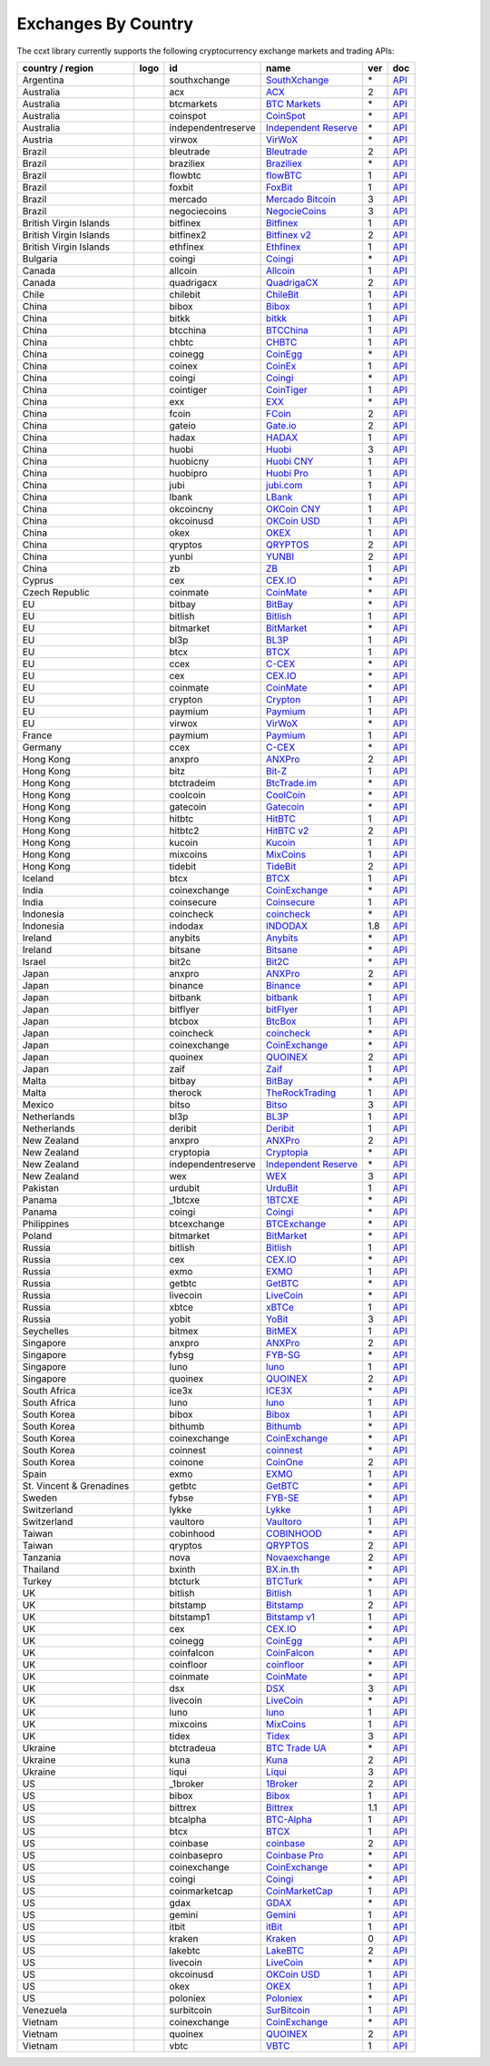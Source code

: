 Exchanges By Country
====================

The ccxt library currently supports the following cryptocurrency exchange markets and trading APIs:

+--------------------------+----------------------+--------------------+---------------------------------------------------------------------------------+-----+-----------------------------------------------------------------------------------------------------+
| country / region         | logo                 | id                 | name                                                                            | ver | doc                                                                                                 |
+==========================+======================+====================+=================================================================================+=====+=====================================================================================================+
| Argentina                | |southxchange|       | southxchange       | `SouthXchange <https://www.southxchange.com>`__                                 | \*  | `API <https://www.southxchange.com/Home/Api>`__                                                     |
+--------------------------+----------------------+--------------------+---------------------------------------------------------------------------------+-----+-----------------------------------------------------------------------------------------------------+
| Australia                | |acx|                | acx                | `ACX <https://acx.io>`__                                                        | 2   | `API <https://acx.io/documents/api_v2>`__                                                           |
+--------------------------+----------------------+--------------------+---------------------------------------------------------------------------------+-----+-----------------------------------------------------------------------------------------------------+
| Australia                | |btcmarkets|         | btcmarkets         | `BTC Markets <https://btcmarkets.net/>`__                                       | \*  | `API <https://github.com/BTCMarkets/API>`__                                                         |
+--------------------------+----------------------+--------------------+---------------------------------------------------------------------------------+-----+-----------------------------------------------------------------------------------------------------+
| Australia                | |coinspot|           | coinspot           | `CoinSpot <https://www.coinspot.com.au>`__                                      | \*  | `API <https://www.coinspot.com.au/api>`__                                                           |
+--------------------------+----------------------+--------------------+---------------------------------------------------------------------------------+-----+-----------------------------------------------------------------------------------------------------+
| Australia                | |independentreserve| | independentreserve | `Independent Reserve <https://www.independentreserve.com>`__                    | \*  | `API <https://www.independentreserve.com/API>`__                                                    |
+--------------------------+----------------------+--------------------+---------------------------------------------------------------------------------+-----+-----------------------------------------------------------------------------------------------------+
| Austria                  | |virwox|             | virwox             | `VirWoX <https://www.virwox.com>`__                                             | \*  | `API <https://www.virwox.com/developers.php>`__                                                     |
+--------------------------+----------------------+--------------------+---------------------------------------------------------------------------------+-----+-----------------------------------------------------------------------------------------------------+
| Brazil                   | |bleutrade|          | bleutrade          | `Bleutrade <https://bleutrade.com>`__                                           | 2   | `API <https://bleutrade.com/help/API>`__                                                            |
+--------------------------+----------------------+--------------------+---------------------------------------------------------------------------------+-----+-----------------------------------------------------------------------------------------------------+
| Brazil                   | |braziliex|          | braziliex          | `Braziliex <https://braziliex.com/>`__                                          | \*  | `API <https://braziliex.com/exchange/api.php>`__                                                    |
+--------------------------+----------------------+--------------------+---------------------------------------------------------------------------------+-----+-----------------------------------------------------------------------------------------------------+
| Brazil                   | |flowbtc|            | flowbtc            | `flowBTC <https://trader.flowbtc.com>`__                                        | 1   | `API <https://www.flowbtc.com.br/api.html>`__                                                       |
+--------------------------+----------------------+--------------------+---------------------------------------------------------------------------------+-----+-----------------------------------------------------------------------------------------------------+
| Brazil                   | |foxbit|             | foxbit             | `FoxBit <https://foxbit.exchange>`__                                            | 1   | `API <https://blinktrade.com/docs>`__                                                               |
+--------------------------+----------------------+--------------------+---------------------------------------------------------------------------------+-----+-----------------------------------------------------------------------------------------------------+
| Brazil                   | |mercado|            | mercado            | `Mercado Bitcoin <https://www.mercadobitcoin.com.br>`__                         | 3   | `API <https://www.mercadobitcoin.com.br/api-doc>`__                                                 |
+--------------------------+----------------------+--------------------+---------------------------------------------------------------------------------+-----+-----------------------------------------------------------------------------------------------------+
| Brazil                   | |negociecoins|       | negociecoins       | `NegocieCoins <https://www.negociecoins.com.br>`__                              | 3   | `API <https://www.negociecoins.com.br/documentacao-tradeapi>`__                                     |
+--------------------------+----------------------+--------------------+---------------------------------------------------------------------------------+-----+-----------------------------------------------------------------------------------------------------+
| British Virgin Islands   | |bitfinex|           | bitfinex           | `Bitfinex <https://www.bitfinex.com>`__                                         | 1   | `API <https://bitfinex.readme.io/v1/docs>`__                                                        |
+--------------------------+----------------------+--------------------+---------------------------------------------------------------------------------+-----+-----------------------------------------------------------------------------------------------------+
| British Virgin Islands   | |bitfinex2|          | bitfinex2          | `Bitfinex v2 <https://www.bitfinex.com>`__                                      | 2   | `API <https://bitfinex.readme.io/v2/docs>`__                                                        |
+--------------------------+----------------------+--------------------+---------------------------------------------------------------------------------+-----+-----------------------------------------------------------------------------------------------------+
| British Virgin Islands   | |ethfinex|           | ethfinex           | `Ethfinex <https://www.ethfinex.com>`__                                         | 1   | `API <https://bitfinex.readme.io/v1/docs>`__                                                        |
+--------------------------+----------------------+--------------------+---------------------------------------------------------------------------------+-----+-----------------------------------------------------------------------------------------------------+
| Bulgaria                 | |coingi|             | coingi             | `Coingi <https://coingi.com>`__                                                 | \*  | `API <http://docs.coingi.apiary.io/>`__                                                             |
+--------------------------+----------------------+--------------------+---------------------------------------------------------------------------------+-----+-----------------------------------------------------------------------------------------------------+
| Canada                   | |allcoin|            | allcoin            | `Allcoin <https://www.allcoin.com>`__                                           | 1   | `API <https://www.allcoin.com/About/APIReference>`__                                                |
+--------------------------+----------------------+--------------------+---------------------------------------------------------------------------------+-----+-----------------------------------------------------------------------------------------------------+
| Canada                   | |quadrigacx|         | quadrigacx         | `QuadrigaCX <https://www.quadrigacx.com>`__                                     | 2   | `API <https://www.quadrigacx.com/api_info>`__                                                       |
+--------------------------+----------------------+--------------------+---------------------------------------------------------------------------------+-----+-----------------------------------------------------------------------------------------------------+
| Chile                    | |chilebit|           | chilebit           | `ChileBit <https://chilebit.net>`__                                             | 1   | `API <https://blinktrade.com/docs>`__                                                               |
+--------------------------+----------------------+--------------------+---------------------------------------------------------------------------------+-----+-----------------------------------------------------------------------------------------------------+
| China                    | |bibox|              | bibox              | `Bibox <https://www.bibox.com>`__                                               | 1   | `API <https://github.com/Biboxcom/api_reference/wiki/home_en>`__                                    |
+--------------------------+----------------------+--------------------+---------------------------------------------------------------------------------+-----+-----------------------------------------------------------------------------------------------------+
| China                    | |bitkk|              | bitkk              | `bitkk <https://www.bitkk.com>`__                                               | 1   | `API <https://www.bitkk.com/i/developer>`__                                                         |
+--------------------------+----------------------+--------------------+---------------------------------------------------------------------------------+-----+-----------------------------------------------------------------------------------------------------+
| China                    | |btcchina|           | btcchina           | `BTCChina <https://www.btcchina.com>`__                                         | 1   | `API <https://www.btcchina.com/apidocs>`__                                                          |
+--------------------------+----------------------+--------------------+---------------------------------------------------------------------------------+-----+-----------------------------------------------------------------------------------------------------+
| China                    | |chbtc|              | chbtc              | `CHBTC <https://trade.chbtc.com/api>`__                                         | 1   | `API <https://www.chbtc.com/i/developer>`__                                                         |
+--------------------------+----------------------+--------------------+---------------------------------------------------------------------------------+-----+-----------------------------------------------------------------------------------------------------+
| China                    | |coinegg|            | coinegg            | `CoinEgg <https://www.coinegg.com>`__                                           | \*  | `API <https://www.coinegg.com/explain.api.html>`__                                                  |
+--------------------------+----------------------+--------------------+---------------------------------------------------------------------------------+-----+-----------------------------------------------------------------------------------------------------+
| China                    | |coinex|             | coinex             | `CoinEx <https://www.coinex.com/account/signup?refer_code=yw5fz>`__             | 1   | `API <https://github.com/coinexcom/coinex_exchange_api/wiki>`__                                     |
+--------------------------+----------------------+--------------------+---------------------------------------------------------------------------------+-----+-----------------------------------------------------------------------------------------------------+
| China                    | |coingi|             | coingi             | `Coingi <https://coingi.com>`__                                                 | \*  | `API <http://docs.coingi.apiary.io/>`__                                                             |
+--------------------------+----------------------+--------------------+---------------------------------------------------------------------------------+-----+-----------------------------------------------------------------------------------------------------+
| China                    | |cointiger|          | cointiger          | `CoinTiger <https://www.cointiger.pro/exchange/register.html?refCode=FfvDtt>`__ | 1   | `API <https://github.com/cointiger/api-docs-en/wiki>`__                                             |
+--------------------------+----------------------+--------------------+---------------------------------------------------------------------------------+-----+-----------------------------------------------------------------------------------------------------+
| China                    | |exx|                | exx                | `EXX <https://www.exx.com/>`__                                                  | \*  | `API <https://www.exx.com/help/restApi>`__                                                          |
+--------------------------+----------------------+--------------------+---------------------------------------------------------------------------------+-----+-----------------------------------------------------------------------------------------------------+
| China                    | |fcoin|              | fcoin              | `FCoin <https://www.fcoin.com/i/Z5P7V>`__                                       | 2   | `API <https://developer.fcoin.com>`__                                                               |
+--------------------------+----------------------+--------------------+---------------------------------------------------------------------------------+-----+-----------------------------------------------------------------------------------------------------+
| China                    | |gateio|             | gateio             | `Gate.io <https://gate.io/>`__                                                  | 2   | `API <https://gate.io/api2>`__                                                                      |
+--------------------------+----------------------+--------------------+---------------------------------------------------------------------------------+-----+-----------------------------------------------------------------------------------------------------+
| China                    | |hadax|              | hadax              | `HADAX <https://www.huobi.br.com/en-us/topic/invited/?invite_code=rwrd3>`__     | 1   | `API <https://github.com/huobiapi/API_Docs/wiki>`__                                                 |
+--------------------------+----------------------+--------------------+---------------------------------------------------------------------------------+-----+-----------------------------------------------------------------------------------------------------+
| China                    | |huobi|              | huobi              | `Huobi <https://www.huobi.com>`__                                               | 3   | `API <https://github.com/huobiapi/API_Docs_en/wiki>`__                                              |
+--------------------------+----------------------+--------------------+---------------------------------------------------------------------------------+-----+-----------------------------------------------------------------------------------------------------+
| China                    | |huobicny|           | huobicny           | `Huobi CNY <https://www.huobi.br.com/en-us/topic/invited/?invite_code=rwrd3>`__ | 1   | `API <https://github.com/huobiapi/API_Docs/wiki/REST_api_reference>`__                              |
+--------------------------+----------------------+--------------------+---------------------------------------------------------------------------------+-----+-----------------------------------------------------------------------------------------------------+
| China                    | |huobipro|           | huobipro           | `Huobi Pro <https://www.huobi.br.com/en-us/topic/invited/?invite_code=rwrd3>`__ | 1   | `API <https://github.com/huobiapi/API_Docs/wiki/REST_api_reference>`__                              |
+--------------------------+----------------------+--------------------+---------------------------------------------------------------------------------+-----+-----------------------------------------------------------------------------------------------------+
| China                    | |jubi|               | jubi               | `jubi.com <https://www.jubi.com>`__                                             | 1   | `API <https://www.jubi.com/help/api.html>`__                                                        |
+--------------------------+----------------------+--------------------+---------------------------------------------------------------------------------+-----+-----------------------------------------------------------------------------------------------------+
| China                    | |lbank|              | lbank              | `LBank <https://www.lbank.info>`__                                              | 1   | `API <https://github.com/LBank-exchange/lbank-official-api-docs>`__                                 |
+--------------------------+----------------------+--------------------+---------------------------------------------------------------------------------+-----+-----------------------------------------------------------------------------------------------------+
| China                    | |okcoincny|          | okcoincny          | `OKCoin CNY <https://www.okcoin.cn>`__                                          | 1   | `API <https://www.okcoin.cn/rest_getStarted.html>`__                                                |
+--------------------------+----------------------+--------------------+---------------------------------------------------------------------------------+-----+-----------------------------------------------------------------------------------------------------+
| China                    | |okcoinusd|          | okcoinusd          | `OKCoin USD <https://www.okcoin.com>`__                                         | 1   | `API <https://www.okcoin.com/rest_getStarted.html>`__                                               |
+--------------------------+----------------------+--------------------+---------------------------------------------------------------------------------+-----+-----------------------------------------------------------------------------------------------------+
| China                    | |okex|               | okex               | `OKEX <https://www.okex.com>`__                                                 | 1   | `API <https://github.com/okcoin-okex/API-docs-OKEx.com>`__                                          |
+--------------------------+----------------------+--------------------+---------------------------------------------------------------------------------+-----+-----------------------------------------------------------------------------------------------------+
| China                    | |qryptos|            | qryptos            | `QRYPTOS <https://www.qryptos.com>`__                                           | 2   | `API <https://developers.quoine.com>`__                                                             |
+--------------------------+----------------------+--------------------+---------------------------------------------------------------------------------+-----+-----------------------------------------------------------------------------------------------------+
| China                    | |yunbi|              | yunbi              | `YUNBI <https://yunbi.com>`__                                                   | 2   | `API <https://yunbi.com/documents/api/guide>`__                                                     |
+--------------------------+----------------------+--------------------+---------------------------------------------------------------------------------+-----+-----------------------------------------------------------------------------------------------------+
| China                    | |zb|                 | zb                 | `ZB <https://www.zb.com>`__                                                     | 1   | `API <https://www.zb.com/i/developer>`__                                                            |
+--------------------------+----------------------+--------------------+---------------------------------------------------------------------------------+-----+-----------------------------------------------------------------------------------------------------+
| Cyprus                   | |cex|                | cex                | `CEX.IO <https://cex.io>`__                                                     | \*  | `API <https://cex.io/cex-api>`__                                                                    |
+--------------------------+----------------------+--------------------+---------------------------------------------------------------------------------+-----+-----------------------------------------------------------------------------------------------------+
| Czech Republic           | |coinmate|           | coinmate           | `CoinMate <https://coinmate.io>`__                                              | \*  | `API <http://docs.coinmate.apiary.io>`__                                                            |
+--------------------------+----------------------+--------------------+---------------------------------------------------------------------------------+-----+-----------------------------------------------------------------------------------------------------+
| EU                       | |bitbay|             | bitbay             | `BitBay <https://bitbay.net>`__                                                 | \*  | `API <https://bitbay.net/public-api>`__                                                             |
+--------------------------+----------------------+--------------------+---------------------------------------------------------------------------------+-----+-----------------------------------------------------------------------------------------------------+
| EU                       | |bitlish|            | bitlish            | `Bitlish <https://bitlish.com>`__                                               | 1   | `API <https://bitlish.com/api>`__                                                                   |
+--------------------------+----------------------+--------------------+---------------------------------------------------------------------------------+-----+-----------------------------------------------------------------------------------------------------+
| EU                       | |bitmarket|          | bitmarket          | `BitMarket <https://www.bitmarket.pl>`__                                        | \*  | `API <https://www.bitmarket.net/docs.php?file=api_public.html>`__                                   |
+--------------------------+----------------------+--------------------+---------------------------------------------------------------------------------+-----+-----------------------------------------------------------------------------------------------------+
| EU                       | |bl3p|               | bl3p               | `BL3P <https://bl3p.eu>`__                                                      | 1   | `API <https://github.com/BitonicNL/bl3p-api/tree/master/docs>`__                                    |
+--------------------------+----------------------+--------------------+---------------------------------------------------------------------------------+-----+-----------------------------------------------------------------------------------------------------+
| EU                       | |btcx|               | btcx               | `BTCX <https://btc-x.is>`__                                                     | 1   | `API <https://btc-x.is/custom/api-document.html>`__                                                 |
+--------------------------+----------------------+--------------------+---------------------------------------------------------------------------------+-----+-----------------------------------------------------------------------------------------------------+
| EU                       | |ccex|               | ccex               | `C-CEX <https://c-cex.com>`__                                                   | \*  | `API <https://c-cex.com/?id=api>`__                                                                 |
+--------------------------+----------------------+--------------------+---------------------------------------------------------------------------------+-----+-----------------------------------------------------------------------------------------------------+
| EU                       | |cex|                | cex                | `CEX.IO <https://cex.io>`__                                                     | \*  | `API <https://cex.io/cex-api>`__                                                                    |
+--------------------------+----------------------+--------------------+---------------------------------------------------------------------------------+-----+-----------------------------------------------------------------------------------------------------+
| EU                       | |coinmate|           | coinmate           | `CoinMate <https://coinmate.io>`__                                              | \*  | `API <http://docs.coinmate.apiary.io>`__                                                            |
+--------------------------+----------------------+--------------------+---------------------------------------------------------------------------------+-----+-----------------------------------------------------------------------------------------------------+
| EU                       | |crypton|            | crypton            | `Crypton <https://cryptonbtc.com>`__                                            | 1   | `API <https://cryptonbtc.docs.apiary.io/>`__                                                        |
+--------------------------+----------------------+--------------------+---------------------------------------------------------------------------------+-----+-----------------------------------------------------------------------------------------------------+
| EU                       | |paymium|            | paymium            | `Paymium <https://www.paymium.com>`__                                           | 1   | `API <https://github.com/Paymium/api-documentation>`__                                              |
+--------------------------+----------------------+--------------------+---------------------------------------------------------------------------------+-----+-----------------------------------------------------------------------------------------------------+
| EU                       | |virwox|             | virwox             | `VirWoX <https://www.virwox.com>`__                                             | \*  | `API <https://www.virwox.com/developers.php>`__                                                     |
+--------------------------+----------------------+--------------------+---------------------------------------------------------------------------------+-----+-----------------------------------------------------------------------------------------------------+
| France                   | |paymium|            | paymium            | `Paymium <https://www.paymium.com>`__                                           | 1   | `API <https://github.com/Paymium/api-documentation>`__                                              |
+--------------------------+----------------------+--------------------+---------------------------------------------------------------------------------+-----+-----------------------------------------------------------------------------------------------------+
| Germany                  | |ccex|               | ccex               | `C-CEX <https://c-cex.com>`__                                                   | \*  | `API <https://c-cex.com/?id=api>`__                                                                 |
+--------------------------+----------------------+--------------------+---------------------------------------------------------------------------------+-----+-----------------------------------------------------------------------------------------------------+
| Hong Kong                | |anxpro|             | anxpro             | `ANXPro <https://anxpro.com>`__                                                 | 2   | `API <http://docs.anxv2.apiary.io>`__                                                               |
+--------------------------+----------------------+--------------------+---------------------------------------------------------------------------------+-----+-----------------------------------------------------------------------------------------------------+
| Hong Kong                | |bitz|               | bitz               | `Bit-Z <https://www.bit-z.com>`__                                               | 1   | `API <https://www.bit-z.com/api.html>`__                                                            |
+--------------------------+----------------------+--------------------+---------------------------------------------------------------------------------+-----+-----------------------------------------------------------------------------------------------------+
| Hong Kong                | |btctradeim|         | btctradeim         | `BtcTrade.im <https://www.btctrade.im>`__                                       | \*  | `API <https://www.btctrade.im/help.api.html>`__                                                     |
+--------------------------+----------------------+--------------------+---------------------------------------------------------------------------------+-----+-----------------------------------------------------------------------------------------------------+
| Hong Kong                | |coolcoin|           | coolcoin           | `CoolCoin <https://www.coolcoin.com>`__                                         | \*  | `API <https://www.coolcoin.com/help.api.html>`__                                                    |
+--------------------------+----------------------+--------------------+---------------------------------------------------------------------------------+-----+-----------------------------------------------------------------------------------------------------+
| Hong Kong                | |gatecoin|           | gatecoin           | `Gatecoin <https://gatecoin.com>`__                                             | \*  | `API <https://gatecoin.com/api>`__                                                                  |
+--------------------------+----------------------+--------------------+---------------------------------------------------------------------------------+-----+-----------------------------------------------------------------------------------------------------+
| Hong Kong                | |hitbtc|             | hitbtc             | `HitBTC <https://hitbtc.com/?ref_id=5a5d39a65d466>`__                           | 1   | `API <https://github.com/hitbtc-com/hitbtc-api/blob/master/APIv1.md>`__                             |
+--------------------------+----------------------+--------------------+---------------------------------------------------------------------------------+-----+-----------------------------------------------------------------------------------------------------+
| Hong Kong                | |hitbtc2|            | hitbtc2            | `HitBTC v2 <https://hitbtc.com/?ref_id=5a5d39a65d466>`__                        | 2   | `API <https://api.hitbtc.com>`__                                                                    |
+--------------------------+----------------------+--------------------+---------------------------------------------------------------------------------+-----+-----------------------------------------------------------------------------------------------------+
| Hong Kong                | |kucoin|             | kucoin             | `Kucoin <https://www.kucoin.com/?r=E5wkqe>`__                                   | 1   | `API <https://kucoinapidocs.docs.apiary.io>`__                                                      |
+--------------------------+----------------------+--------------------+---------------------------------------------------------------------------------+-----+-----------------------------------------------------------------------------------------------------+
| Hong Kong                | |mixcoins|           | mixcoins           | `MixCoins <https://mixcoins.com>`__                                             | 1   | `API <https://mixcoins.com/help/api/>`__                                                            |
+--------------------------+----------------------+--------------------+---------------------------------------------------------------------------------+-----+-----------------------------------------------------------------------------------------------------+
| Hong Kong                | |tidebit|            | tidebit            | `TideBit <https://www.tidebit.com>`__                                           | 2   | `API <https://www.tidebit.com/documents/api_v2>`__                                                  |
+--------------------------+----------------------+--------------------+---------------------------------------------------------------------------------+-----+-----------------------------------------------------------------------------------------------------+
| Iceland                  | |btcx|               | btcx               | `BTCX <https://btc-x.is>`__                                                     | 1   | `API <https://btc-x.is/custom/api-document.html>`__                                                 |
+--------------------------+----------------------+--------------------+---------------------------------------------------------------------------------+-----+-----------------------------------------------------------------------------------------------------+
| India                    | |coinexchange|       | coinexchange       | `CoinExchange <https://www.coinexchange.io>`__                                  | \*  | `API <https://coinexchangeio.github.io/slate/>`__                                                   |
+--------------------------+----------------------+--------------------+---------------------------------------------------------------------------------+-----+-----------------------------------------------------------------------------------------------------+
| India                    | |coinsecure|         | coinsecure         | `Coinsecure <https://coinsecure.in>`__                                          | 1   | `API <https://api.coinsecure.in>`__                                                                 |
+--------------------------+----------------------+--------------------+---------------------------------------------------------------------------------+-----+-----------------------------------------------------------------------------------------------------+
| Indonesia                | |coincheck|          | coincheck          | `coincheck <https://coincheck.com>`__                                           | \*  | `API <https://coincheck.com/documents/exchange/api>`__                                              |
+--------------------------+----------------------+--------------------+---------------------------------------------------------------------------------+-----+-----------------------------------------------------------------------------------------------------+
| Indonesia                | |indodax|            | indodax            | `INDODAX <https://www.indodax.com>`__                                           | 1.8 | `API <https://indodax.com/downloads/BITCOINCOID-API-DOCUMENTATION.pdf>`__                           |
+--------------------------+----------------------+--------------------+---------------------------------------------------------------------------------+-----+-----------------------------------------------------------------------------------------------------+
| Ireland                  | |anybits|            | anybits            | `Anybits <https://anybits.com>`__                                               | \*  | `API <https://anybits.com/help/api>`__                                                              |
+--------------------------+----------------------+--------------------+---------------------------------------------------------------------------------+-----+-----------------------------------------------------------------------------------------------------+
| Ireland                  | |bitsane|            | bitsane            | `Bitsane <https://bitsane.com>`__                                               | \*  | `API <https://bitsane.com/info-api>`__                                                              |
+--------------------------+----------------------+--------------------+---------------------------------------------------------------------------------+-----+-----------------------------------------------------------------------------------------------------+
| Israel                   | |bit2c|              | bit2c              | `Bit2C <https://www.bit2c.co.il>`__                                             | \*  | `API <https://www.bit2c.co.il/home/api>`__                                                          |
+--------------------------+----------------------+--------------------+---------------------------------------------------------------------------------+-----+-----------------------------------------------------------------------------------------------------+
| Japan                    | |anxpro|             | anxpro             | `ANXPro <https://anxpro.com>`__                                                 | 2   | `API <http://docs.anxv2.apiary.io>`__                                                               |
+--------------------------+----------------------+--------------------+---------------------------------------------------------------------------------+-----+-----------------------------------------------------------------------------------------------------+
| Japan                    | |binance|            | binance            | `Binance <https://www.binance.com/?ref=10205187>`__                             | \*  | `API <https://github.com/binance-exchange/binance-official-api-docs/blob/master/rest-api.md>`__     |
+--------------------------+----------------------+--------------------+---------------------------------------------------------------------------------+-----+-----------------------------------------------------------------------------------------------------+
| Japan                    | |bitbank|            | bitbank            | `bitbank <https://bitbank.cc/>`__                                               | 1   | `API <https://docs.bitbank.cc/>`__                                                                  |
+--------------------------+----------------------+--------------------+---------------------------------------------------------------------------------+-----+-----------------------------------------------------------------------------------------------------+
| Japan                    | |bitflyer|           | bitflyer           | `bitFlyer <https://bitflyer.jp>`__                                              | 1   | `API <https://bitflyer.jp/API>`__                                                                   |
+--------------------------+----------------------+--------------------+---------------------------------------------------------------------------------+-----+-----------------------------------------------------------------------------------------------------+
| Japan                    | |btcbox|             | btcbox             | `BtcBox <https://www.btcbox.co.jp/>`__                                          | 1   | `API <https://www.btcbox.co.jp/help/asm>`__                                                         |
+--------------------------+----------------------+--------------------+---------------------------------------------------------------------------------+-----+-----------------------------------------------------------------------------------------------------+
| Japan                    | |coincheck|          | coincheck          | `coincheck <https://coincheck.com>`__                                           | \*  | `API <https://coincheck.com/documents/exchange/api>`__                                              |
+--------------------------+----------------------+--------------------+---------------------------------------------------------------------------------+-----+-----------------------------------------------------------------------------------------------------+
| Japan                    | |coinexchange|       | coinexchange       | `CoinExchange <https://www.coinexchange.io>`__                                  | \*  | `API <https://coinexchangeio.github.io/slate/>`__                                                   |
+--------------------------+----------------------+--------------------+---------------------------------------------------------------------------------+-----+-----------------------------------------------------------------------------------------------------+
| Japan                    | |quoinex|            | quoinex            | `QUOINEX <https://quoinex.com/>`__                                              | 2   | `API <https://developers.quoine.com>`__                                                             |
+--------------------------+----------------------+--------------------+---------------------------------------------------------------------------------+-----+-----------------------------------------------------------------------------------------------------+
| Japan                    | |zaif|               | zaif               | `Zaif <https://zaif.jp>`__                                                      | 1   | `API <http://techbureau-api-document.readthedocs.io/ja/latest/index.html>`__                        |
+--------------------------+----------------------+--------------------+---------------------------------------------------------------------------------+-----+-----------------------------------------------------------------------------------------------------+
| Malta                    | |bitbay|             | bitbay             | `BitBay <https://bitbay.net>`__                                                 | \*  | `API <https://bitbay.net/public-api>`__                                                             |
+--------------------------+----------------------+--------------------+---------------------------------------------------------------------------------+-----+-----------------------------------------------------------------------------------------------------+
| Malta                    | |therock|            | therock            | `TheRockTrading <https://therocktrading.com>`__                                 | 1   | `API <https://api.therocktrading.com/doc/v1/index.html>`__                                          |
+--------------------------+----------------------+--------------------+---------------------------------------------------------------------------------+-----+-----------------------------------------------------------------------------------------------------+
| Mexico                   | |bitso|              | bitso              | `Bitso <https://bitso.com>`__                                                   | 3   | `API <https://bitso.com/api_info>`__                                                                |
+--------------------------+----------------------+--------------------+---------------------------------------------------------------------------------+-----+-----------------------------------------------------------------------------------------------------+
| Netherlands              | |bl3p|               | bl3p               | `BL3P <https://bl3p.eu>`__                                                      | 1   | `API <https://github.com/BitonicNL/bl3p-api/tree/master/docs>`__                                    |
+--------------------------+----------------------+--------------------+---------------------------------------------------------------------------------+-----+-----------------------------------------------------------------------------------------------------+
| Netherlands              | |deribit|            | deribit            | `Deribit <https://www.deribit.com/reg-1189.4038>`__                             | 1   | `API <https://www.deribit.com/pages/docs/api>`__                                                    |
+--------------------------+----------------------+--------------------+---------------------------------------------------------------------------------+-----+-----------------------------------------------------------------------------------------------------+
| New Zealand              | |anxpro|             | anxpro             | `ANXPro <https://anxpro.com>`__                                                 | 2   | `API <http://docs.anxv2.apiary.io>`__                                                               |
+--------------------------+----------------------+--------------------+---------------------------------------------------------------------------------+-----+-----------------------------------------------------------------------------------------------------+
| New Zealand              | |cryptopia|          | cryptopia          | `Cryptopia <https://www.cryptopia.co.nz/Register?referrer=kroitor>`__           | \*  | `API <https://support.cryptopia.co.nz/csm?id=kb_article&sys_id=a75703dcdbb9130084ed147a3a9619bc>`__ |
+--------------------------+----------------------+--------------------+---------------------------------------------------------------------------------+-----+-----------------------------------------------------------------------------------------------------+
| New Zealand              | |independentreserve| | independentreserve | `Independent Reserve <https://www.independentreserve.com>`__                    | \*  | `API <https://www.independentreserve.com/API>`__                                                    |
+--------------------------+----------------------+--------------------+---------------------------------------------------------------------------------+-----+-----------------------------------------------------------------------------------------------------+
| New Zealand              | |wex|                | wex                | `WEX <https://wex.nz>`__                                                        | 3   | `API <https://wex.nz/api/3/docs>`__                                                                 |
+--------------------------+----------------------+--------------------+---------------------------------------------------------------------------------+-----+-----------------------------------------------------------------------------------------------------+
| Pakistan                 | |urdubit|            | urdubit            | `UrduBit <https://urdubit.com>`__                                               | 1   | `API <https://blinktrade.com/docs>`__                                                               |
+--------------------------+----------------------+--------------------+---------------------------------------------------------------------------------+-----+-----------------------------------------------------------------------------------------------------+
| Panama                   | |_1btcxe|            | _1btcxe            | `1BTCXE <https://1btcxe.com>`__                                                 | \*  | `API <https://1btcxe.com/api-docs.php>`__                                                           |
+--------------------------+----------------------+--------------------+---------------------------------------------------------------------------------+-----+-----------------------------------------------------------------------------------------------------+
| Panama                   | |coingi|             | coingi             | `Coingi <https://coingi.com>`__                                                 | \*  | `API <http://docs.coingi.apiary.io/>`__                                                             |
+--------------------------+----------------------+--------------------+---------------------------------------------------------------------------------+-----+-----------------------------------------------------------------------------------------------------+
| Philippines              | |btcexchange|        | btcexchange        | `BTCExchange <https://www.btcexchange.ph>`__                                    | \*  | `API <https://github.com/BTCTrader/broker-api-docs>`__                                              |
+--------------------------+----------------------+--------------------+---------------------------------------------------------------------------------+-----+-----------------------------------------------------------------------------------------------------+
| Poland                   | |bitmarket|          | bitmarket          | `BitMarket <https://www.bitmarket.pl>`__                                        | \*  | `API <https://www.bitmarket.net/docs.php?file=api_public.html>`__                                   |
+--------------------------+----------------------+--------------------+---------------------------------------------------------------------------------+-----+-----------------------------------------------------------------------------------------------------+
| Russia                   | |bitlish|            | bitlish            | `Bitlish <https://bitlish.com>`__                                               | 1   | `API <https://bitlish.com/api>`__                                                                   |
+--------------------------+----------------------+--------------------+---------------------------------------------------------------------------------+-----+-----------------------------------------------------------------------------------------------------+
| Russia                   | |cex|                | cex                | `CEX.IO <https://cex.io>`__                                                     | \*  | `API <https://cex.io/cex-api>`__                                                                    |
+--------------------------+----------------------+--------------------+---------------------------------------------------------------------------------+-----+-----------------------------------------------------------------------------------------------------+
| Russia                   | |exmo|               | exmo               | `EXMO <https://exmo.me/?ref=131685>`__                                          | 1   | `API <https://exmo.me/en/api_doc?ref=131685>`__                                                     |
+--------------------------+----------------------+--------------------+---------------------------------------------------------------------------------+-----+-----------------------------------------------------------------------------------------------------+
| Russia                   | |getbtc|             | getbtc             | `GetBTC <https://getbtc.org>`__                                                 | \*  | `API <https://getbtc.org/api-docs.php>`__                                                           |
+--------------------------+----------------------+--------------------+---------------------------------------------------------------------------------+-----+-----------------------------------------------------------------------------------------------------+
| Russia                   | |livecoin|           | livecoin           | `LiveCoin <https://www.livecoin.net>`__                                         | \*  | `API <https://www.livecoin.net/api?lang=en>`__                                                      |
+--------------------------+----------------------+--------------------+---------------------------------------------------------------------------------+-----+-----------------------------------------------------------------------------------------------------+
| Russia                   | |xbtce|              | xbtce              | `xBTCe <https://www.xbtce.com>`__                                               | 1   | `API <https://www.xbtce.com/tradeapi>`__                                                            |
+--------------------------+----------------------+--------------------+---------------------------------------------------------------------------------+-----+-----------------------------------------------------------------------------------------------------+
| Russia                   | |yobit|              | yobit              | `YoBit <https://www.yobit.net>`__                                               | 3   | `API <https://www.yobit.net/en/api/>`__                                                             |
+--------------------------+----------------------+--------------------+---------------------------------------------------------------------------------+-----+-----------------------------------------------------------------------------------------------------+
| Seychelles               | |bitmex|             | bitmex             | `BitMEX <https://www.bitmex.com/register/rm3C16>`__                             | 1   | `API <https://www.bitmex.com/app/apiOverview>`__                                                    |
+--------------------------+----------------------+--------------------+---------------------------------------------------------------------------------+-----+-----------------------------------------------------------------------------------------------------+
| Singapore                | |anxpro|             | anxpro             | `ANXPro <https://anxpro.com>`__                                                 | 2   | `API <http://docs.anxv2.apiary.io>`__                                                               |
+--------------------------+----------------------+--------------------+---------------------------------------------------------------------------------+-----+-----------------------------------------------------------------------------------------------------+
| Singapore                | |fybsg|              | fybsg              | `FYB-SG <https://www.fybsg.com>`__                                              | \*  | `API <http://docs.fyb.apiary.io>`__                                                                 |
+--------------------------+----------------------+--------------------+---------------------------------------------------------------------------------+-----+-----------------------------------------------------------------------------------------------------+
| Singapore                | |luno|               | luno               | `luno <https://www.luno.com>`__                                                 | 1   | `API <https://www.luno.com/en/api>`__                                                               |
+--------------------------+----------------------+--------------------+---------------------------------------------------------------------------------+-----+-----------------------------------------------------------------------------------------------------+
| Singapore                | |quoinex|            | quoinex            | `QUOINEX <https://quoinex.com/>`__                                              | 2   | `API <https://developers.quoine.com>`__                                                             |
+--------------------------+----------------------+--------------------+---------------------------------------------------------------------------------+-----+-----------------------------------------------------------------------------------------------------+
| South Africa             | |ice3x|              | ice3x              | `ICE3X <https://ice3x.com>`__                                                   | \*  | `API <https://ice3x.co.za/ice-cubed-bitcoin-exchange-api-documentation-1-june-2017>`__              |
+--------------------------+----------------------+--------------------+---------------------------------------------------------------------------------+-----+-----------------------------------------------------------------------------------------------------+
| South Africa             | |luno|               | luno               | `luno <https://www.luno.com>`__                                                 | 1   | `API <https://www.luno.com/en/api>`__                                                               |
+--------------------------+----------------------+--------------------+---------------------------------------------------------------------------------+-----+-----------------------------------------------------------------------------------------------------+
| South Korea              | |bibox|              | bibox              | `Bibox <https://www.bibox.com>`__                                               | 1   | `API <https://github.com/Biboxcom/api_reference/wiki/home_en>`__                                    |
+--------------------------+----------------------+--------------------+---------------------------------------------------------------------------------+-----+-----------------------------------------------------------------------------------------------------+
| South Korea              | |bithumb|            | bithumb            | `Bithumb <https://www.bithumb.com>`__                                           | \*  | `API <https://www.bithumb.com/u1/US127>`__                                                          |
+--------------------------+----------------------+--------------------+---------------------------------------------------------------------------------+-----+-----------------------------------------------------------------------------------------------------+
| South Korea              | |coinexchange|       | coinexchange       | `CoinExchange <https://www.coinexchange.io>`__                                  | \*  | `API <https://coinexchangeio.github.io/slate/>`__                                                   |
+--------------------------+----------------------+--------------------+---------------------------------------------------------------------------------+-----+-----------------------------------------------------------------------------------------------------+
| South Korea              | |coinnest|           | coinnest           | `coinnest <https://www.coinnest.co.kr>`__                                       | \*  | `API <https://www.coinnest.co.kr/doc/intro.html>`__                                                 |
+--------------------------+----------------------+--------------------+---------------------------------------------------------------------------------+-----+-----------------------------------------------------------------------------------------------------+
| South Korea              | |coinone|            | coinone            | `CoinOne <https://coinone.co.kr>`__                                             | 2   | `API <https://doc.coinone.co.kr>`__                                                                 |
+--------------------------+----------------------+--------------------+---------------------------------------------------------------------------------+-----+-----------------------------------------------------------------------------------------------------+
| Spain                    | |exmo|               | exmo               | `EXMO <https://exmo.me/?ref=131685>`__                                          | 1   | `API <https://exmo.me/en/api_doc?ref=131685>`__                                                     |
+--------------------------+----------------------+--------------------+---------------------------------------------------------------------------------+-----+-----------------------------------------------------------------------------------------------------+
| St. Vincent & Grenadines | |getbtc|             | getbtc             | `GetBTC <https://getbtc.org>`__                                                 | \*  | `API <https://getbtc.org/api-docs.php>`__                                                           |
+--------------------------+----------------------+--------------------+---------------------------------------------------------------------------------+-----+-----------------------------------------------------------------------------------------------------+
| Sweden                   | |fybse|              | fybse              | `FYB-SE <https://www.fybse.se>`__                                               | \*  | `API <http://docs.fyb.apiary.io>`__                                                                 |
+--------------------------+----------------------+--------------------+---------------------------------------------------------------------------------+-----+-----------------------------------------------------------------------------------------------------+
| Switzerland              | |lykke|              | lykke              | `Lykke <https://www.lykke.com>`__                                               | 1   | `API <https://hft-api.lykke.com/swagger/ui/>`__                                                     |
+--------------------------+----------------------+--------------------+---------------------------------------------------------------------------------+-----+-----------------------------------------------------------------------------------------------------+
| Switzerland              | |vaultoro|           | vaultoro           | `Vaultoro <https://www.vaultoro.com>`__                                         | 1   | `API <https://api.vaultoro.com>`__                                                                  |
+--------------------------+----------------------+--------------------+---------------------------------------------------------------------------------+-----+-----------------------------------------------------------------------------------------------------+
| Taiwan                   | |cobinhood|          | cobinhood          | `COBINHOOD <https://cobinhood.com>`__                                           | \*  | `API <https://cobinhood.github.io/api-public>`__                                                    |
+--------------------------+----------------------+--------------------+---------------------------------------------------------------------------------+-----+-----------------------------------------------------------------------------------------------------+
| Taiwan                   | |qryptos|            | qryptos            | `QRYPTOS <https://www.qryptos.com>`__                                           | 2   | `API <https://developers.quoine.com>`__                                                             |
+--------------------------+----------------------+--------------------+---------------------------------------------------------------------------------+-----+-----------------------------------------------------------------------------------------------------+
| Tanzania                 | |nova|               | nova               | `Novaexchange <https://novaexchange.com>`__                                     | 2   | `API <https://novaexchange.com/remote/faq>`__                                                       |
+--------------------------+----------------------+--------------------+---------------------------------------------------------------------------------+-----+-----------------------------------------------------------------------------------------------------+
| Thailand                 | |bxinth|             | bxinth             | `BX.in.th <https://bx.in.th>`__                                                 | \*  | `API <https://bx.in.th/info/api>`__                                                                 |
+--------------------------+----------------------+--------------------+---------------------------------------------------------------------------------+-----+-----------------------------------------------------------------------------------------------------+
| Turkey                   | |btcturk|            | btcturk            | `BTCTurk <https://www.btcturk.com>`__                                           | \*  | `API <https://github.com/BTCTrader/broker-api-docs>`__                                              |
+--------------------------+----------------------+--------------------+---------------------------------------------------------------------------------+-----+-----------------------------------------------------------------------------------------------------+
| UK                       | |bitlish|            | bitlish            | `Bitlish <https://bitlish.com>`__                                               | 1   | `API <https://bitlish.com/api>`__                                                                   |
+--------------------------+----------------------+--------------------+---------------------------------------------------------------------------------+-----+-----------------------------------------------------------------------------------------------------+
| UK                       | |bitstamp|           | bitstamp           | `Bitstamp <https://www.bitstamp.net>`__                                         | 2   | `API <https://www.bitstamp.net/api>`__                                                              |
+--------------------------+----------------------+--------------------+---------------------------------------------------------------------------------+-----+-----------------------------------------------------------------------------------------------------+
| UK                       | |bitstamp1|          | bitstamp1          | `Bitstamp v1 <https://www.bitstamp.net>`__                                      | 1   | `API <https://www.bitstamp.net/api>`__                                                              |
+--------------------------+----------------------+--------------------+---------------------------------------------------------------------------------+-----+-----------------------------------------------------------------------------------------------------+
| UK                       | |cex|                | cex                | `CEX.IO <https://cex.io>`__                                                     | \*  | `API <https://cex.io/cex-api>`__                                                                    |
+--------------------------+----------------------+--------------------+---------------------------------------------------------------------------------+-----+-----------------------------------------------------------------------------------------------------+
| UK                       | |coinegg|            | coinegg            | `CoinEgg <https://www.coinegg.com>`__                                           | \*  | `API <https://www.coinegg.com/explain.api.html>`__                                                  |
+--------------------------+----------------------+--------------------+---------------------------------------------------------------------------------+-----+-----------------------------------------------------------------------------------------------------+
| UK                       | |coinfalcon|         | coinfalcon         | `CoinFalcon <https://coinfalcon.com/?ref=CFJSVGTUPASB>`__                       | \*  | `API <https://docs.coinfalcon.com>`__                                                               |
+--------------------------+----------------------+--------------------+---------------------------------------------------------------------------------+-----+-----------------------------------------------------------------------------------------------------+
| UK                       | |coinfloor|          | coinfloor          | `coinfloor <https://www.coinfloor.co.uk>`__                                     | \*  | `API <https://github.com/coinfloor/api>`__                                                          |
+--------------------------+----------------------+--------------------+---------------------------------------------------------------------------------+-----+-----------------------------------------------------------------------------------------------------+
| UK                       | |coinmate|           | coinmate           | `CoinMate <https://coinmate.io>`__                                              | \*  | `API <http://docs.coinmate.apiary.io>`__                                                            |
+--------------------------+----------------------+--------------------+---------------------------------------------------------------------------------+-----+-----------------------------------------------------------------------------------------------------+
| UK                       | |dsx|                | dsx                | `DSX <https://dsx.uk>`__                                                        | 3   | `API <https://api.dsx.uk>`__                                                                        |
+--------------------------+----------------------+--------------------+---------------------------------------------------------------------------------+-----+-----------------------------------------------------------------------------------------------------+
| UK                       | |livecoin|           | livecoin           | `LiveCoin <https://www.livecoin.net>`__                                         | \*  | `API <https://www.livecoin.net/api?lang=en>`__                                                      |
+--------------------------+----------------------+--------------------+---------------------------------------------------------------------------------+-----+-----------------------------------------------------------------------------------------------------+
| UK                       | |luno|               | luno               | `luno <https://www.luno.com>`__                                                 | 1   | `API <https://www.luno.com/en/api>`__                                                               |
+--------------------------+----------------------+--------------------+---------------------------------------------------------------------------------+-----+-----------------------------------------------------------------------------------------------------+
| UK                       | |mixcoins|           | mixcoins           | `MixCoins <https://mixcoins.com>`__                                             | 1   | `API <https://mixcoins.com/help/api/>`__                                                            |
+--------------------------+----------------------+--------------------+---------------------------------------------------------------------------------+-----+-----------------------------------------------------------------------------------------------------+
| UK                       | |tidex|              | tidex              | `Tidex <https://tidex.com>`__                                                   | 3   | `API <https://tidex.com/exchange/public-api>`__                                                     |
+--------------------------+----------------------+--------------------+---------------------------------------------------------------------------------+-----+-----------------------------------------------------------------------------------------------------+
| Ukraine                  | |btctradeua|         | btctradeua         | `BTC Trade UA <https://btc-trade.com.ua>`__                                     | \*  | `API <https://docs.google.com/document/d/1ocYA0yMy_RXd561sfG3qEPZ80kyll36HUxvCRe5GbhE/edit>`__      |
+--------------------------+----------------------+--------------------+---------------------------------------------------------------------------------+-----+-----------------------------------------------------------------------------------------------------+
| Ukraine                  | |kuna|               | kuna               | `Kuna <https://kuna.io>`__                                                      | 2   | `API <https://kuna.io/documents/api>`__                                                             |
+--------------------------+----------------------+--------------------+---------------------------------------------------------------------------------+-----+-----------------------------------------------------------------------------------------------------+
| Ukraine                  | |liqui|              | liqui              | `Liqui <https://liqui.io>`__                                                    | 3   | `API <https://liqui.io/api>`__                                                                      |
+--------------------------+----------------------+--------------------+---------------------------------------------------------------------------------+-----+-----------------------------------------------------------------------------------------------------+
| US                       | |_1broker|           | _1broker           | `1Broker <https://1broker.com>`__                                               | 2   | `API <https://1broker.com/?c=en/content/api-documentation>`__                                       |
+--------------------------+----------------------+--------------------+---------------------------------------------------------------------------------+-----+-----------------------------------------------------------------------------------------------------+
| US                       | |bibox|              | bibox              | `Bibox <https://www.bibox.com>`__                                               | 1   | `API <https://github.com/Biboxcom/api_reference/wiki/home_en>`__                                    |
+--------------------------+----------------------+--------------------+---------------------------------------------------------------------------------+-----+-----------------------------------------------------------------------------------------------------+
| US                       | |bittrex|            | bittrex            | `Bittrex <https://bittrex.com>`__                                               | 1.1 | `API <https://bittrex.com/Home/Api>`__                                                              |
+--------------------------+----------------------+--------------------+---------------------------------------------------------------------------------+-----+-----------------------------------------------------------------------------------------------------+
| US                       | |btcalpha|           | btcalpha           | `BTC-Alpha <https://btc-alpha.com/?r=123788>`__                                 | 1   | `API <https://btc-alpha.github.io/api-docs>`__                                                      |
+--------------------------+----------------------+--------------------+---------------------------------------------------------------------------------+-----+-----------------------------------------------------------------------------------------------------+
| US                       | |btcx|               | btcx               | `BTCX <https://btc-x.is>`__                                                     | 1   | `API <https://btc-x.is/custom/api-document.html>`__                                                 |
+--------------------------+----------------------+--------------------+---------------------------------------------------------------------------------+-----+-----------------------------------------------------------------------------------------------------+
| US                       | |coinbase|           | coinbase           | `coinbase <https://www.coinbase.com/join/58cbe25a355148797479dbd2>`__           | 2   | `API <https://developers.coinbase.com/api/v2>`__                                                    |
+--------------------------+----------------------+--------------------+---------------------------------------------------------------------------------+-----+-----------------------------------------------------------------------------------------------------+
| US                       | |coinbasepro|        | coinbasepro        | `Coinbase Pro <https://pro.coinbase.com/>`__                                    | \*  | `API <https://docs.gdax.com>`__                                                                     |
+--------------------------+----------------------+--------------------+---------------------------------------------------------------------------------+-----+-----------------------------------------------------------------------------------------------------+
| US                       | |coinexchange|       | coinexchange       | `CoinExchange <https://www.coinexchange.io>`__                                  | \*  | `API <https://coinexchangeio.github.io/slate/>`__                                                   |
+--------------------------+----------------------+--------------------+---------------------------------------------------------------------------------+-----+-----------------------------------------------------------------------------------------------------+
| US                       | |coingi|             | coingi             | `Coingi <https://coingi.com>`__                                                 | \*  | `API <http://docs.coingi.apiary.io/>`__                                                             |
+--------------------------+----------------------+--------------------+---------------------------------------------------------------------------------+-----+-----------------------------------------------------------------------------------------------------+
| US                       | |coinmarketcap|      | coinmarketcap      | `CoinMarketCap <https://coinmarketcap.com>`__                                   | 1   | `API <https://coinmarketcap.com/api>`__                                                             |
+--------------------------+----------------------+--------------------+---------------------------------------------------------------------------------+-----+-----------------------------------------------------------------------------------------------------+
| US                       | |gdax|               | gdax               | `GDAX <https://www.gdax.com>`__                                                 | \*  | `API <https://docs.gdax.com>`__                                                                     |
+--------------------------+----------------------+--------------------+---------------------------------------------------------------------------------+-----+-----------------------------------------------------------------------------------------------------+
| US                       | |gemini|             | gemini             | `Gemini <https://gemini.com>`__                                                 | 1   | `API <https://docs.gemini.com/rest-api>`__                                                          |
+--------------------------+----------------------+--------------------+---------------------------------------------------------------------------------+-----+-----------------------------------------------------------------------------------------------------+
| US                       | |itbit|              | itbit              | `itBit <https://www.itbit.com>`__                                               | 1   | `API <https://api.itbit.com/docs>`__                                                                |
+--------------------------+----------------------+--------------------+---------------------------------------------------------------------------------+-----+-----------------------------------------------------------------------------------------------------+
| US                       | |kraken|             | kraken             | `Kraken <https://www.kraken.com>`__                                             | 0   | `API <https://www.kraken.com/en-us/help/api>`__                                                     |
+--------------------------+----------------------+--------------------+---------------------------------------------------------------------------------+-----+-----------------------------------------------------------------------------------------------------+
| US                       | |lakebtc|            | lakebtc            | `LakeBTC <https://www.lakebtc.com>`__                                           | 2   | `API <https://www.lakebtc.com/s/api_v2>`__                                                          |
+--------------------------+----------------------+--------------------+---------------------------------------------------------------------------------+-----+-----------------------------------------------------------------------------------------------------+
| US                       | |livecoin|           | livecoin           | `LiveCoin <https://www.livecoin.net>`__                                         | \*  | `API <https://www.livecoin.net/api?lang=en>`__                                                      |
+--------------------------+----------------------+--------------------+---------------------------------------------------------------------------------+-----+-----------------------------------------------------------------------------------------------------+
| US                       | |okcoinusd|          | okcoinusd          | `OKCoin USD <https://www.okcoin.com>`__                                         | 1   | `API <https://www.okcoin.com/rest_getStarted.html>`__                                               |
+--------------------------+----------------------+--------------------+---------------------------------------------------------------------------------+-----+-----------------------------------------------------------------------------------------------------+
| US                       | |okex|               | okex               | `OKEX <https://www.okex.com>`__                                                 | 1   | `API <https://github.com/okcoin-okex/API-docs-OKEx.com>`__                                          |
+--------------------------+----------------------+--------------------+---------------------------------------------------------------------------------+-----+-----------------------------------------------------------------------------------------------------+
| US                       | |poloniex|           | poloniex           | `Poloniex <https://poloniex.com>`__                                             | \*  | `API <https://poloniex.com/support/api/>`__                                                         |
+--------------------------+----------------------+--------------------+---------------------------------------------------------------------------------+-----+-----------------------------------------------------------------------------------------------------+
| Venezuela                | |surbitcoin|         | surbitcoin         | `SurBitcoin <https://surbitcoin.com>`__                                         | 1   | `API <https://blinktrade.com/docs>`__                                                               |
+--------------------------+----------------------+--------------------+---------------------------------------------------------------------------------+-----+-----------------------------------------------------------------------------------------------------+
| Vietnam                  | |coinexchange|       | coinexchange       | `CoinExchange <https://www.coinexchange.io>`__                                  | \*  | `API <https://coinexchangeio.github.io/slate/>`__                                                   |
+--------------------------+----------------------+--------------------+---------------------------------------------------------------------------------+-----+-----------------------------------------------------------------------------------------------------+
| Vietnam                  | |quoinex|            | quoinex            | `QUOINEX <https://quoinex.com/>`__                                              | 2   | `API <https://developers.quoine.com>`__                                                             |
+--------------------------+----------------------+--------------------+---------------------------------------------------------------------------------+-----+-----------------------------------------------------------------------------------------------------+
| Vietnam                  | |vbtc|               | vbtc               | `VBTC <https://vbtc.exchange>`__                                                | 1   | `API <https://blinktrade.com/docs>`__                                                               |
+--------------------------+----------------------+--------------------+---------------------------------------------------------------------------------+-----+-----------------------------------------------------------------------------------------------------+

.. |southxchange| image:: https://user-images.githubusercontent.com/1294454/27838912-4f94ec8a-60f6-11e7-9e5d-bbf9bd50a559.jpg
.. |acx| image:: https://user-images.githubusercontent.com/1294454/30247614-1fe61c74-9621-11e7-9e8c-f1a627afa279.jpg
.. |btcmarkets| image:: https://user-images.githubusercontent.com/1294454/29142911-0e1acfc2-7d5c-11e7-98c4-07d9532b29d7.jpg
.. |coinspot| image:: https://user-images.githubusercontent.com/1294454/28208429-3cacdf9a-6896-11e7-854e-4c79a772a30f.jpg
.. |independentreserve| image:: https://user-images.githubusercontent.com/1294454/30521662-cf3f477c-9bcb-11e7-89bc-d1ac85012eda.jpg
.. |virwox| image:: https://user-images.githubusercontent.com/1294454/27766894-6da9d360-5eea-11e7-90aa-41f2711b7405.jpg
.. |bleutrade| image:: https://user-images.githubusercontent.com/1294454/30303000-b602dbe6-976d-11e7-956d-36c5049c01e7.jpg
.. |braziliex| image:: https://user-images.githubusercontent.com/1294454/34703593-c4498674-f504-11e7-8d14-ff8e44fb78c1.jpg
.. |flowbtc| image:: https://user-images.githubusercontent.com/1294454/28162465-cd815d4c-67cf-11e7-8e57-438bea0523a2.jpg
.. |foxbit| image:: https://user-images.githubusercontent.com/1294454/27991413-11b40d42-647f-11e7-91ee-78ced874dd09.jpg
.. |mercado| image:: https://user-images.githubusercontent.com/1294454/27837060-e7c58714-60ea-11e7-9192-f05e86adb83f.jpg
.. |negociecoins| image:: https://user-images.githubusercontent.com/1294454/38008571-25a6246e-3258-11e8-969b-aeb691049245.jpg
.. |bitfinex| image:: https://user-images.githubusercontent.com/1294454/27766244-e328a50c-5ed2-11e7-947b-041416579bb3.jpg
.. |bitfinex2| image:: https://user-images.githubusercontent.com/1294454/27766244-e328a50c-5ed2-11e7-947b-041416579bb3.jpg
.. |ethfinex| image:: https://user-images.githubusercontent.com/1294454/37555526-7018a77c-29f9-11e8-8835-8e415c038a18.jpg
.. |coingi| image:: https://user-images.githubusercontent.com/1294454/28619707-5c9232a8-7212-11e7-86d6-98fe5d15cc6e.jpg
.. |allcoin| image:: https://user-images.githubusercontent.com/1294454/31561809-c316b37c-b061-11e7-8d5a-b547b4d730eb.jpg
.. |quadrigacx| image:: https://user-images.githubusercontent.com/1294454/27766825-98a6d0de-5ee7-11e7-9fa4-38e11a2c6f52.jpg
.. |chilebit| image:: https://user-images.githubusercontent.com/1294454/27991414-1298f0d8-647f-11e7-9c40-d56409266336.jpg
.. |bibox| image:: https://user-images.githubusercontent.com/1294454/34902611-2be8bf1a-f830-11e7-91a2-11b2f292e750.jpg
.. |bitkk| image:: https://user-images.githubusercontent.com/1294454/32859187-cd5214f0-ca5e-11e7-967d-96568e2e2bd1.jpg
.. |btcchina| image:: https://user-images.githubusercontent.com/1294454/27766368-465b3286-5ed6-11e7-9a11-0f6467e1d82b.jpg
.. |chbtc| image:: https://user-images.githubusercontent.com/1294454/28555659-f0040dc2-7109-11e7-9d99-688a438bf9f4.jpg
.. |coinegg| image:: https://user-images.githubusercontent.com/1294454/36770310-adfa764e-1c5a-11e8-8e09-449daac3d2fb.jpg
.. |coinex| image:: https://user-images.githubusercontent.com/1294454/38046312-0b450aac-32c8-11e8-99ab-bc6b136b6cc7.jpg
.. |cointiger| image:: https://user-images.githubusercontent.com/1294454/39797261-d58df196-5363-11e8-9880-2ec78ec5bd25.jpg
.. |exx| image:: https://user-images.githubusercontent.com/1294454/37770292-fbf613d0-2de4-11e8-9f79-f2dc451b8ccb.jpg
.. |fcoin| image:: https://user-images.githubusercontent.com/1294454/42244210-c8c42e1e-7f1c-11e8-8710-a5fb63b165c4.jpg
.. |gateio| image:: https://user-images.githubusercontent.com/1294454/31784029-0313c702-b509-11e7-9ccc-bc0da6a0e435.jpg
.. |hadax| image:: https://user-images.githubusercontent.com/1294454/38059952-4756c49e-32f1-11e8-90b9-45c1eccba9cd.jpg
.. |huobi| image:: https://user-images.githubusercontent.com/1294454/27766569-15aa7b9a-5edd-11e7-9e7f-44791f4ee49c.jpg
.. |huobicny| image:: https://user-images.githubusercontent.com/1294454/27766569-15aa7b9a-5edd-11e7-9e7f-44791f4ee49c.jpg
.. |huobipro| image:: https://user-images.githubusercontent.com/1294454/27766569-15aa7b9a-5edd-11e7-9e7f-44791f4ee49c.jpg
.. |jubi| image:: https://user-images.githubusercontent.com/1294454/27766581-9d397d9a-5edd-11e7-8fb9-5d8236c0e692.jpg
.. |lbank| image:: https://user-images.githubusercontent.com/1294454/38063602-9605e28a-3302-11e8-81be-64b1e53c4cfb.jpg
.. |okcoincny| image:: https://user-images.githubusercontent.com/1294454/27766792-8be9157a-5ee5-11e7-926c-6d69b8d3378d.jpg
.. |okcoinusd| image:: https://user-images.githubusercontent.com/1294454/27766791-89ffb502-5ee5-11e7-8a5b-c5950b68ac65.jpg
.. |okex| image:: https://user-images.githubusercontent.com/1294454/32552768-0d6dd3c6-c4a6-11e7-90f8-c043b64756a7.jpg
.. |qryptos| image:: https://user-images.githubusercontent.com/1294454/30953915-b1611dc0-a436-11e7-8947-c95bd5a42086.jpg
.. |yunbi| image:: https://user-images.githubusercontent.com/1294454/28570548-4d646c40-7147-11e7-9cf6-839b93e6d622.jpg
.. |zb| image:: https://user-images.githubusercontent.com/1294454/32859187-cd5214f0-ca5e-11e7-967d-96568e2e2bd1.jpg
.. |cex| image:: https://user-images.githubusercontent.com/1294454/27766442-8ddc33b0-5ed8-11e7-8b98-f786aef0f3c9.jpg
.. |coinmate| image:: https://user-images.githubusercontent.com/1294454/27811229-c1efb510-606c-11e7-9a36-84ba2ce412d8.jpg
.. |bitbay| image:: https://user-images.githubusercontent.com/1294454/27766132-978a7bd8-5ece-11e7-9540-bc96d1e9bbb8.jpg
.. |bitlish| image:: https://user-images.githubusercontent.com/1294454/27766275-dcfc6c30-5ed3-11e7-839d-00a846385d0b.jpg
.. |bitmarket| image:: https://user-images.githubusercontent.com/1294454/27767256-a8555200-5ef9-11e7-96fd-469a65e2b0bd.jpg
.. |bl3p| image:: https://user-images.githubusercontent.com/1294454/28501752-60c21b82-6feb-11e7-818b-055ee6d0e754.jpg
.. |btcx| image:: https://user-images.githubusercontent.com/1294454/27766385-9fdcc98c-5ed6-11e7-8f14-66d5e5cd47e6.jpg
.. |ccex| image:: https://user-images.githubusercontent.com/1294454/27766433-16881f90-5ed8-11e7-92f8-3d92cc747a6c.jpg
.. |crypton| image:: https://user-images.githubusercontent.com/1294454/41334251-905b5a78-6eed-11e8-91b9-f3aa435078a1.jpg
.. |paymium| image:: https://user-images.githubusercontent.com/1294454/27790564-a945a9d4-5ff9-11e7-9d2d-b635763f2f24.jpg
.. |anxpro| image:: https://user-images.githubusercontent.com/1294454/27765983-fd8595da-5ec9-11e7-82e3-adb3ab8c2612.jpg
.. |bitz| image:: https://user-images.githubusercontent.com/1294454/35862606-4f554f14-0b5d-11e8-957d-35058c504b6f.jpg
.. |btctradeim| image:: https://user-images.githubusercontent.com/1294454/36770531-c2142444-1c5b-11e8-91e2-a4d90dc85fe8.jpg
.. |coolcoin| image:: https://user-images.githubusercontent.com/1294454/36770529-be7b1a04-1c5b-11e8-9600-d11f1996b539.jpg
.. |gatecoin| image:: https://user-images.githubusercontent.com/1294454/28646817-508457f2-726c-11e7-9eeb-3528d2413a58.jpg
.. |hitbtc| image:: https://user-images.githubusercontent.com/1294454/27766555-8eaec20e-5edc-11e7-9c5b-6dc69fc42f5e.jpg
.. |hitbtc2| image:: https://user-images.githubusercontent.com/1294454/27766555-8eaec20e-5edc-11e7-9c5b-6dc69fc42f5e.jpg
.. |kucoin| image:: https://user-images.githubusercontent.com/1294454/33795655-b3c46e48-dcf6-11e7-8abe-dc4588ba7901.jpg
.. |mixcoins| image:: https://user-images.githubusercontent.com/1294454/30237212-ed29303c-9535-11e7-8af8-fcd381cfa20c.jpg
.. |tidebit| image:: https://user-images.githubusercontent.com/1294454/39034921-e3acf016-4480-11e8-9945-a6086a1082fe.jpg
.. |coinexchange| image:: https://user-images.githubusercontent.com/1294454/34842303-29c99fca-f71c-11e7-83c1-09d900cb2334.jpg
.. |coinsecure| image:: https://user-images.githubusercontent.com/1294454/27766472-9cbd200a-5ed9-11e7-9551-2267ad7bac08.jpg
.. |coincheck| image:: https://user-images.githubusercontent.com/1294454/27766464-3b5c3c74-5ed9-11e7-840e-31b32968e1da.jpg
.. |indodax| image:: https://user-images.githubusercontent.com/1294454/37443283-2fddd0e4-281c-11e8-9741-b4f1419001b5.jpg
.. |anybits| image:: https://user-images.githubusercontent.com/1294454/41388454-ae227544-6f94-11e8-82a4-127d51d34903.jpg
.. |bitsane| image:: https://user-images.githubusercontent.com/1294454/41387105-d86bf4c6-6f8d-11e8-95ea-2fa943872955.jpg
.. |bit2c| image:: https://user-images.githubusercontent.com/1294454/27766119-3593220e-5ece-11e7-8b3a-5a041f6bcc3f.jpg
.. |binance| image:: https://user-images.githubusercontent.com/1294454/29604020-d5483cdc-87ee-11e7-94c7-d1a8d9169293.jpg
.. |bitbank| image:: https://user-images.githubusercontent.com/1294454/37808081-b87f2d9c-2e59-11e8-894d-c1900b7584fe.jpg
.. |bitflyer| image:: https://user-images.githubusercontent.com/1294454/28051642-56154182-660e-11e7-9b0d-6042d1e6edd8.jpg
.. |btcbox| image:: https://user-images.githubusercontent.com/1294454/31275803-4df755a8-aaa1-11e7-9abb-11ec2fad9f2d.jpg
.. |quoinex| image:: https://user-images.githubusercontent.com/1294454/35047114-0e24ad4a-fbaa-11e7-96a9-69c1a756083b.jpg
.. |zaif| image:: https://user-images.githubusercontent.com/1294454/27766927-39ca2ada-5eeb-11e7-972f-1b4199518ca6.jpg
.. |therock| image:: https://user-images.githubusercontent.com/1294454/27766869-75057fa2-5ee9-11e7-9a6f-13e641fa4707.jpg
.. |bitso| image:: https://user-images.githubusercontent.com/1294454/27766335-715ce7aa-5ed5-11e7-88a8-173a27bb30fe.jpg
.. |deribit| image:: https://user-images.githubusercontent.com/1294454/41933112-9e2dd65a-798b-11e8-8440-5bab2959fcb8.jpg
.. |cryptopia| image:: https://user-images.githubusercontent.com/1294454/29484394-7b4ea6e2-84c6-11e7-83e5-1fccf4b2dc81.jpg
.. |wex| image:: https://user-images.githubusercontent.com/1294454/30652751-d74ec8f8-9e31-11e7-98c5-71469fcef03e.jpg
.. |urdubit| image:: https://user-images.githubusercontent.com/1294454/27991453-156bf3ae-6480-11e7-82eb-7295fe1b5bb4.jpg
.. |_1btcxe| image:: https://user-images.githubusercontent.com/1294454/27766049-2b294408-5ecc-11e7-85cc-adaff013dc1a.jpg
.. |btcexchange| image:: https://user-images.githubusercontent.com/1294454/27993052-4c92911a-64aa-11e7-96d8-ec6ac3435757.jpg
.. |exmo| image:: https://user-images.githubusercontent.com/1294454/27766491-1b0ea956-5eda-11e7-9225-40d67b481b8d.jpg
.. |getbtc| image:: https://user-images.githubusercontent.com/1294454/33801902-03c43462-dd7b-11e7-992e-077e4cd015b9.jpg
.. |livecoin| image:: https://user-images.githubusercontent.com/1294454/27980768-f22fc424-638a-11e7-89c9-6010a54ff9be.jpg
.. |xbtce| image:: https://user-images.githubusercontent.com/1294454/28059414-e235970c-662c-11e7-8c3a-08e31f78684b.jpg
.. |yobit| image:: https://user-images.githubusercontent.com/1294454/27766910-cdcbfdae-5eea-11e7-9859-03fea873272d.jpg
.. |bitmex| image:: https://user-images.githubusercontent.com/1294454/27766319-f653c6e6-5ed4-11e7-933d-f0bc3699ae8f.jpg
.. |fybsg| image:: https://user-images.githubusercontent.com/1294454/27766513-3364d56a-5edb-11e7-9e6b-d5898bb89c81.jpg
.. |luno| image:: https://user-images.githubusercontent.com/1294454/27766607-8c1a69d8-5ede-11e7-930c-540b5eb9be24.jpg
.. |ice3x| image:: https://user-images.githubusercontent.com/1294454/38012176-11616c32-3269-11e8-9f05-e65cf885bb15.jpg
.. |bithumb| image:: https://user-images.githubusercontent.com/1294454/30597177-ea800172-9d5e-11e7-804c-b9d4fa9b56b0.jpg
.. |coinnest| image:: https://user-images.githubusercontent.com/1294454/38065728-7289ff5c-330d-11e8-9cc1-cf0cbcb606bc.jpg
.. |coinone| image:: https://user-images.githubusercontent.com/1294454/38003300-adc12fba-323f-11e8-8525-725f53c4a659.jpg
.. |fybse| image:: https://user-images.githubusercontent.com/1294454/27766512-31019772-5edb-11e7-8241-2e675e6797f1.jpg
.. |lykke| image:: https://user-images.githubusercontent.com/1294454/34487620-3139a7b0-efe6-11e7-90f5-e520cef74451.jpg
.. |vaultoro| image:: https://user-images.githubusercontent.com/1294454/27766880-f205e870-5ee9-11e7-8fe2-0d5b15880752.jpg
.. |cobinhood| image:: https://user-images.githubusercontent.com/1294454/35755576-dee02e5c-0878-11e8-989f-1595d80ba47f.jpg
.. |nova| image:: https://user-images.githubusercontent.com/1294454/30518571-78ca0bca-9b8a-11e7-8840-64b83a4a94b2.jpg
.. |bxinth| image:: https://user-images.githubusercontent.com/1294454/27766412-567b1eb4-5ed7-11e7-94a8-ff6a3884f6c5.jpg
.. |btcturk| image:: https://user-images.githubusercontent.com/1294454/27992709-18e15646-64a3-11e7-9fa2-b0950ec7712f.jpg
.. |bitstamp| image:: https://user-images.githubusercontent.com/1294454/27786377-8c8ab57e-5fe9-11e7-8ea4-2b05b6bcceec.jpg
.. |bitstamp1| image:: https://user-images.githubusercontent.com/1294454/27786377-8c8ab57e-5fe9-11e7-8ea4-2b05b6bcceec.jpg
.. |coinfalcon| image:: https://user-images.githubusercontent.com/1294454/41822275-ed982188-77f5-11e8-92bb-496bcd14ca52.jpg
.. |coinfloor| image:: https://user-images.githubusercontent.com/1294454/28246081-623fc164-6a1c-11e7-913f-bac0d5576c90.jpg
.. |dsx| image:: https://user-images.githubusercontent.com/1294454/27990275-1413158a-645a-11e7-931c-94717f7510e3.jpg
.. |tidex| image:: https://user-images.githubusercontent.com/1294454/30781780-03149dc4-a12e-11e7-82bb-313b269d24d4.jpg
.. |btctradeua| image:: https://user-images.githubusercontent.com/1294454/27941483-79fc7350-62d9-11e7-9f61-ac47f28fcd96.jpg
.. |kuna| image:: https://user-images.githubusercontent.com/1294454/31697638-912824fa-b3c1-11e7-8c36-cf9606eb94ac.jpg
.. |liqui| image:: https://user-images.githubusercontent.com/1294454/27982022-75aea828-63a0-11e7-9511-ca584a8edd74.jpg
.. |_1broker| image:: https://user-images.githubusercontent.com/1294454/27766021-420bd9fc-5ecb-11e7-8ed6-56d0081efed2.jpg
.. |bittrex| image:: https://user-images.githubusercontent.com/1294454/27766352-cf0b3c26-5ed5-11e7-82b7-f3826b7a97d8.jpg
.. |btcalpha| image:: https://user-images.githubusercontent.com/1294454/42625213-dabaa5da-85cf-11e8-8f99-aa8f8f7699f0.jpg
.. |coinbase| image:: https://user-images.githubusercontent.com/1294454/40811661-b6eceae2-653a-11e8-829e-10bfadb078cf.jpg
.. |coinbasepro| image:: https://user-images.githubusercontent.com/1294454/41764625-63b7ffde-760a-11e8-996d-a6328fa9347a.jpg
.. |coinmarketcap| image:: https://user-images.githubusercontent.com/1294454/28244244-9be6312a-69ed-11e7-99c1-7c1797275265.jpg
.. |gdax| image:: https://user-images.githubusercontent.com/1294454/27766527-b1be41c6-5edb-11e7-95f6-5b496c469e2c.jpg
.. |gemini| image:: https://user-images.githubusercontent.com/1294454/27816857-ce7be644-6096-11e7-82d6-3c257263229c.jpg
.. |itbit| image:: https://user-images.githubusercontent.com/1294454/27822159-66153620-60ad-11e7-89e7-005f6d7f3de0.jpg
.. |kraken| image:: https://user-images.githubusercontent.com/1294454/27766599-22709304-5ede-11e7-9de1-9f33732e1509.jpg
.. |lakebtc| image:: https://user-images.githubusercontent.com/1294454/28074120-72b7c38a-6660-11e7-92d9-d9027502281d.jpg
.. |poloniex| image:: https://user-images.githubusercontent.com/1294454/27766817-e9456312-5ee6-11e7-9b3c-b628ca5626a5.jpg
.. |surbitcoin| image:: https://user-images.githubusercontent.com/1294454/27991511-f0a50194-6481-11e7-99b5-8f02932424cc.jpg
.. |vbtc| image:: https://user-images.githubusercontent.com/1294454/27991481-1f53d1d8-6481-11e7-884e-21d17e7939db.jpg

